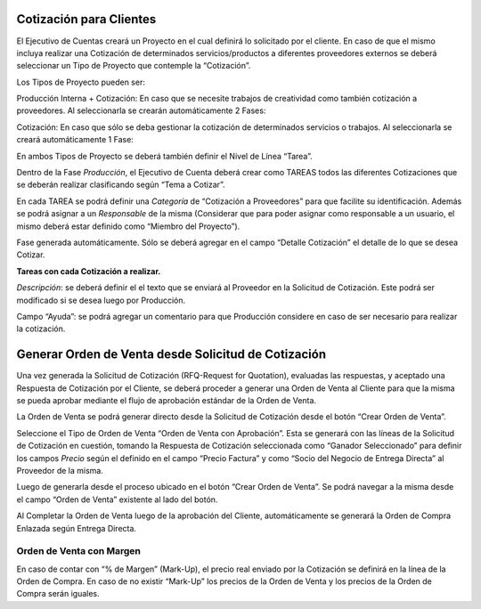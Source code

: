 .. |Boton Crear Orden de Venta| image:: resource/create-sales-order-button.png
.. |Grilla de la Pestaña Tarea| image:: resource/task-tab-grid.png
.. |Pestaña Fase| image:: resource/phase-tab.png
.. |Pestaña Tarea| image:: resource/task-tab.png

Cotización para Clientes
~~~~~~~~~~~~~~~~~~~~~~~~

El Ejecutivo de Cuentas creará un Proyecto en el cual definirá lo
solicitado por el cliente. En caso de que el mismo incluya realizar una
Cotización de determinados servicios/productos a diferentes proveedores
externos se deberá seleccionar un Tipo de Proyecto que contemple la
“Cotización”.

Los Tipos de Proyecto pueden ser:

Producción Interna + Cotización: En caso que se necesite trabajos de
creatividad como también cotización a proveedores. Al seleccionarla se
crearán automáticamente 2 Fases:

Cotización: En caso que sólo se deba gestionar la cotización de
determinados servicios o trabajos. Al seleccionarla se creará
automáticamente 1 Fase:

En ambos Tipos de Proyecto se deberá también definir el Nivel de Línea
“Tarea”.

Dentro de la Fase *Producción*, el Ejecutivo de Cuenta deberá crear como
TAREAS todos las diferentes Cotizaciones que se deberán realizar
clasificando según “Tema a Cotizar”.

En cada TAREA se podrá definir una *Categoría* de “Cotización a
Proveedores” para que facilite su identificación. Además se podrá
asignar a un *Responsable* de la misma (Considerar que para poder
asignar como responsable a un usuario, el mismo deberá estar definido
como “Miembro del Proyecto”).

Fase generada automáticamente. Sólo se deberá agregar en el campo
“Detalle Cotización” el detalle de lo que se desea Cotizar.

|Pestaña Fase|

**Tareas con cada Cotización a realizar.**

*Descripción*: se deberá definir el el texto que se enviará al Proveedor
en la Solicitud de Cotización. Este podrá ser modificado si se desea
luego por Producción.

Campo “Ayuda”: se podrá agregar un comentario para que Producción
considere en caso de ser necesario para realizar la cotización.

|Pestaña Tarea|

|Grilla de la Pestaña Tarea|

**Generar Orden de Venta desde Solicitud de Cotización**
~~~~~~~~~~~~~~~~~~~~~~~~~~~~~~~~~~~~~~~~~~~~~~~~~~~~~~~~

Una vez generada la Solicitud de Cotización (RFQ-Request for Quotation),
evaluadas las respuestas, y aceptado una Respuesta de Cotización por el
Cliente, se deberá proceder a generar una Orden de Venta al Cliente para
que la misma se pueda aprobar mediante el flujo de aprobación estándar
de la Orden de Venta.

La Orden de Venta se podrá generar directo desde la Solicitud de
Cotización desde el botón “Crear Orden de Venta”.

Seleccione el Tipo de Orden de Venta “Orden de Venta con Aprobación”.
Esta se generará con las líneas de la Solicitud de Cotización en
cuestión, tomando la Respuesta de Cotización seleccionada como “Ganador
Seleccionado” para definir los campos *Precio* según el definido en el campo “Precio Factura” y como “Socio del Negocio de
Entrega Directa” al Proveedor de la misma.

Luego de generarla desde el proceso ubicado en el botón “Crear Orden de
Venta”. Se podrá navegar a la misma desde el campo “Orden de Venta”
existente al lado del botón.

|Boton Crear Orden de Venta|

Al Completar la Orden de Venta luego de la aprobación del Cliente,
automáticamente se generará la Orden de Compra Enlazada según Entrega
Directa.

Orden de Venta con Margen
'''''''''''''''''''''''''

En caso de contar con “% de Margen” (Mark-Up), el precio real enviado
por la Cotización se definirá en la línea de la Orden de Compra. En caso
de no existir “Mark-Up” los precios de la Orden de Venta y los precios
de la Orden de Compra serán iguales.